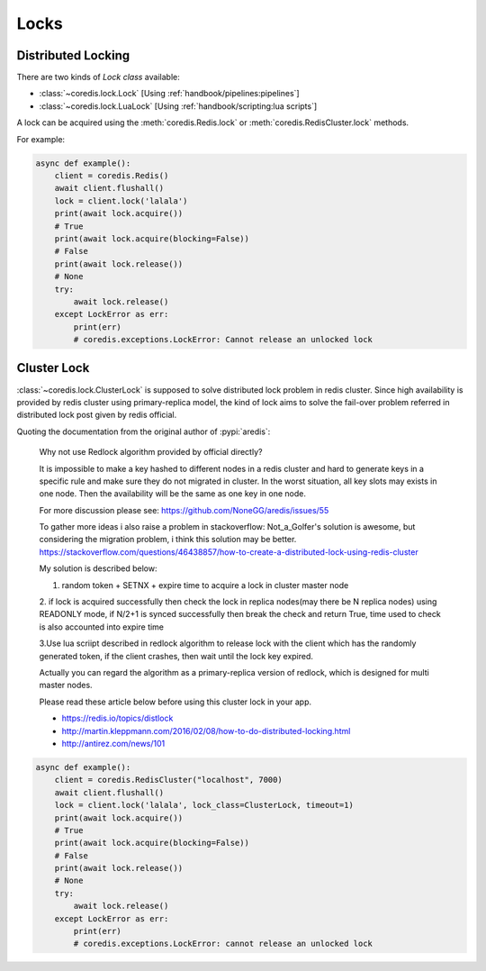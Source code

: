 Locks
-----

Distributed Locking
^^^^^^^^^^^^^^^^^^^

There are two kinds of `Lock class` available:

- :class:`~coredis.lock.Lock` [Using :ref:`handbook/pipelines:pipelines`]
- :class:`~coredis.lock.LuaLock` [Using :ref:`handbook/scripting:lua scripts`]

A lock can be acquired using the :meth:`coredis.Redis.lock` or :meth:`coredis.RedisCluster.lock`
methods.

For example:

.. code-block:: python

   async def example():
       client = coredis.Redis()
       await client.flushall()
       lock = client.lock('lalala')
       print(await lock.acquire())
       # True
       print(await lock.acquire(blocking=False))
       # False
       print(await lock.release())
       # None
       try:
           await lock.release()
       except LockError as err:
           print(err)
           # coredis.exceptions.LockError: Cannot release an unlocked lock


Cluster Lock
^^^^^^^^^^^^

:class:`~coredis.lock.ClusterLock` is supposed to solve distributed lock problem
in redis cluster. Since high availability is provided by redis cluster using primary-replica model,
the kind of lock aims to solve the fail-over problem referred in distributed lock
post given by redis official.

Quoting the documentation from the original author of :pypi:`aredis`:

    Why not use Redlock algorithm provided by official directly?

    It is impossible to make a key hashed to different nodes
    in a redis cluster and hard to generate keys
    in a specific rule and make sure they do not migrated in cluster.
    In the worst situation, all key slots may exists in one node.
    Then the availability will be the same as one key in one node.

    For more discussion please see:
    https://github.com/NoneGG/aredis/issues/55

    To gather more ideas i also raise a problem in stackoverflow:
    Not_a_Golfer's solution is awesome, but considering the migration problem, i think this solution may be better.
    https://stackoverflow.com/questions/46438857/how-to-create-a-distributed-lock-using-redis-cluster

    My solution is described below:

    1. random token + SETNX + expire time to acquire a lock in cluster master node

    2. if lock is acquired successfully then check the lock in replica nodes(may there be N replica nodes)
    using READONLY mode, if N/2+1 is synced successfully then break the check and return True,
    time used to check is also accounted into expire time

    3.Use lua scriipt described in redlock algorithm to release lock
    with the client which has the randomly generated token,
    if the client crashes, then wait until the lock key expired.

    Actually you can regard the algorithm as a primary-replica version of redlock,
    which is designed for multi master nodes.

    Please read these article below before using this cluster lock in your app.

    - https://redis.io/topics/distlock
    - http://martin.kleppmann.com/2016/02/08/how-to-do-distributed-locking.html
    - http://antirez.com/news/101

.. code-block:: python

    async def example():
        client = coredis.RedisCluster("localhost", 7000)
        await client.flushall()
        lock = client.lock('lalala', lock_class=ClusterLock, timeout=1)
        print(await lock.acquire())
        # True
        print(await lock.acquire(blocking=False))
        # False
        print(await lock.release())
        # None
        try:
            await lock.release()
        except LockError as err:
            print(err)
            # coredis.exceptions.LockError: cannot release an unlocked lock


